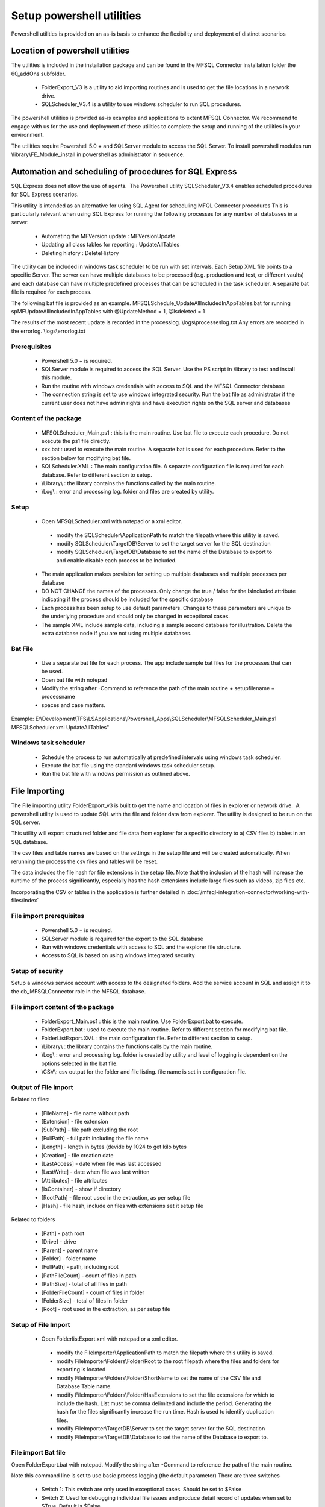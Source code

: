 Setup powershell utilities
==========================

Powershell utilities is provided on an as-is basis to enhance the flexibility and deployment of distinct scenarios

Location of powershell utilities
--------------------------------

The utilities is included in the installation package and can be found in the MFSQL Connector installation folder the 60_addOns subfolder.

  - FolderExport_V3 is a utility to aid importing routines and is used to get the file locations in a network drive.
  - SQLScheduler_V3.4 is a utility to use windows scheduler to run SQL procedures.

The powershell utilities is provided as-is examples and applications to extent MFSQL Connector. We recommend to engage with us for the use and deployment of these utilities to complete the setup and running of the utilities in your environment.

The utilities require Powershell 5.0 + and SQLServer module to access the SQL Server.
To install powershell modules run \\library\\FE_Module_install in powershell as administrator in sequence.

Automation and scheduling of procedures for SQL Express
-------------------------------------------------------

SQL Express does not allow the use of agents.  The Powershell utility SQLScheduler_V3.4 enables scheduled procedures for SQL Express scenarios.

This utility is intended as an alternative for using SQL Agent for scheduling MFQL Connector procedures
This is particularly relevant when using SQL Express for running the following processes for any number of databases in a server:

  - Automating the MFVersion update : MFVersionUpdate
  - Updating all class tables for reporting : UpdateAllTables
  - Deleting history : DeleteHistory

The utility can be included in windows task scheduler to be run with set intervals. Each Setup XML file points to a specific Server. The server can have multiple databases to be processed (e.g. production and test, or different vaults) and each database can have multiple predefined processes that can be scheduled in the task scheduler.    A separate bat file is required for each process.

The following bat file is provided as an example.
MFSQLSchedule_UpdateAllIncludedInAppTables.bat for running spMFUpdateAllIncludedInAppTables with @UpdateMethod = 1, @Isdeleted = 1

The results of the most recent update is recorded in the processlog. \\logs\\processeslog.txt
Any errors are recorded in the errorlog. \\logs\\errorlog.txt

Prerequisites
~~~~~~~~~~~~~

 - Powershell 5.0 + is required.
 - SQLServer module is required to access the SQL Server.  Use the PS script in /library to test and install this module.
 - Run the routine with windows credentials with access to SQL and the MFSQL Connector database
 - The connection string is set to use windows integrated security. Run the bat file as administrator if the current user does not have admin rights and have execution rights on the SQL server and databases

Content of the package
~~~~~~~~~~~~~~~~~~~~~~~

 - MFSQLScheduler_Main.ps1 : this is the main routine. Use bat file to execute each procedure.  Do not execute the ps1 file directly.
 - xxx.bat : used to execute the main routine. A separate bat is used for each procedure. Refer to the section below for modifying bat file.
 - SQLScheduler.XML : The main configuration file. A separate configuration file is required for each database. Refer to different section to setup.
 - \\Library\\ : the library contains the functions called by the main routine.
 - \\Log\\ : error and processing log. folder and files are created by utility.

Setup
~~~~~

 - Open MFSQLScheduler.xml with notepad or a xml editor.

  - modify the SQLScheduler\\ApplicationPath to match the filepath where this utility is saved.
  - modify SQLScheduler\\TargetDB\\Server to set the target server for the SQL destination
  - modify SQLScheduler\\TargetDB\\Database to set the name of the Database to export to and enable disable each process to be included.

 - The main application makes provision for setting up multiple databases and multiple processes per database
 - DO NOT CHANGE the names of the processes. Only change the true / false for the IsIncluded attribute indicating if the process should be included for the specific database
 - Each process has been setup to use default parameters. Changes to these parameters are unique to the underlying procedure and should only be changed in exceptional cases.
 - The sample XML include sample data, including a sample second database for illustration. Delete the extra database node if you are not using multiple databases.

Bat File
~~~~~~~~

 - Use a separate bat file for each process. The app include sample bat files for the processes that can be used.
 - Open bat file with notepad
 - Modify the string after -Command to reference the path of the main routine + setupfilename + processname
 - spaces and case matters.

Example:
E:\\Development\\TFS\\LSApplications\\Powershell_Apps\\SQLScheduler\\MFSQLScheduler_Main.ps1 MFSQLScheduler.xml UpdateAllTables"

Windows task scheduler
~~~~~~~~~~~~~~~~~~~~~~

 - Schedule the process to run automatically at predefined intervals using windows task scheduler.
 - Execute the bat file using the standard windows task scheduler setup.
 - Run the bat file with windows permission as outlined above.

File Importing
--------------

The File importing utility FolderExport_v3 is built to get the name and location of files in explorer or network drive.  A powershell utility is used to update SQL with the file and folder data from explorer.  The utility is designed to be run on the SQL server.

This utility will export structured folder and file data from explorer for a specific directory to a) CSV files b) tables in an SQL database.

The csv files and table names are based on the settings in the setup file and will be created automatically. When rerunning the process the csv files and tables will be reset.

The data includes the file hash for file extensions in the setup file.  Note that the inclusion of the hash will increase the runtime of the process significantly, especially has the hash extensions include large files such as videos, zip files etc.

Incorporating the CSV or tables in the application is further detailed in :doc:`/mfsql-integration-connector/working-with-files/index`

File import prerequisites
~~~~~~~~~~~~~~~~~~~~~~~~~

 - Powershell 5.0 + is required.
 - SQLServer module is required for the export to the SQL database
 - Run with windows credentials with access to SQL and the explorer file structure.
 - Access to SQL is based on using windows integrated security

Setup of security
~~~~~~~~~~~~~~~~~

Setup a windows service account with access to the designated folders. Add the service account in SQL and assign it to the db_MFSQLConnector role in the MFSQL database.

File import content of the package
~~~~~~~~~~~~~~~~~~~~~~~~~~~~~~~~~~

 - FolderExport_Main.ps1 : this is the main routine.  Use FolderExport.bat to execute.
 - FolderExport.bat : used to execute the main routine. Refer to different section for modifying bat file.
 - FolderListExport.XML : the main configuration file. Refer to different section to setup.
 - \\Library\\ : the library contains the functions calls by the main routine.
 - \\Log\\ : error and processing log. folder is created by utility and level of logging is dependent on the options selected in the bat file.
 - \\CSV\\: csv output for the folder and file listing. file name is set in configuration file.

Output of File import
~~~~~~~~~~~~~~~~~~~~~

Related to files:

   - [FileName] - file name without path
   - [Extension] - file extension
   - [SubPath] - file path excluding the root
   - [FullPath] - full path including the file name
   - [Length] - length in bytes (devide by 1024 to get kilo bytes
   - [Creation] - file creation date
   - [LastAccess] - date when file was last accessed
   - [LastWrite] - date when file was last written
   - [Attributes] - file attributes
   - [IsContainer] - show if directory
   - [RootPath] - file root used in the extraction, as per setup file
   - [Hash] - file hash, include on files with extensions set it setup file

Related to folders

   - [Path] - path root
   - [Drive] - drive
   - [Parent] - parent name
   - [Folder] - folder name
   - [FullPath] - path, including root
   - [PathFileCount] - count of files in path
   - [PathSize] - total of all files in path
   - [FolderFileCount] - count of files in folder
   - [FolderSize] - total of files in folder
   - [Root] -  root used in the extraction, as per setup file

Setup of File Import
~~~~~~~~~~~~~~~~~~~~

 - Open FolderlistExport.xml with notepad or a xml editor.

  - modify the FileImporter\\ApplicationPath to match the filepath where this utility is saved.
  - modify FileImporter\\Folders\\Folder\\Root to the root filepath where the files and folders for exporting is located
  - modify FileImporter\\Folders\\Folder\\ShortName to set the name of the CSV file and Database Table name.
  - modify FileImporter\\Folders\\Folder\\HasExtensions to set the file extensions for which to include the hash. List must be comma delimited and include the period. Generating the hash for the files significantly increase the run time. Hash is used to identify duplication files.
  - modify FileImporter\\TargetDB\\Server to set the target server for the SQL destination
  - modify FileImporter\\TargetDB\\Database to set the name of the Database to export to.

File import Bat file
~~~~~~~~~~~~~~~~~~~~

Open FolderExport.bat with notepad. Modify the string after -Command to reference the path of the main routine.

Note this command line is set to use basic process logging (the default parameter)
There are three switches

 - Switch 1:  This switch are only used in exceptional cases. Should be set to $False
 - Switch 2:  Used for debugging individual file issues and produce detail record of updates when set to $True. Default is $False
 - Switch 3:  This switch will block updating SQL database tables automatically. Set this switch to $False if the csv files will be imported manually.
